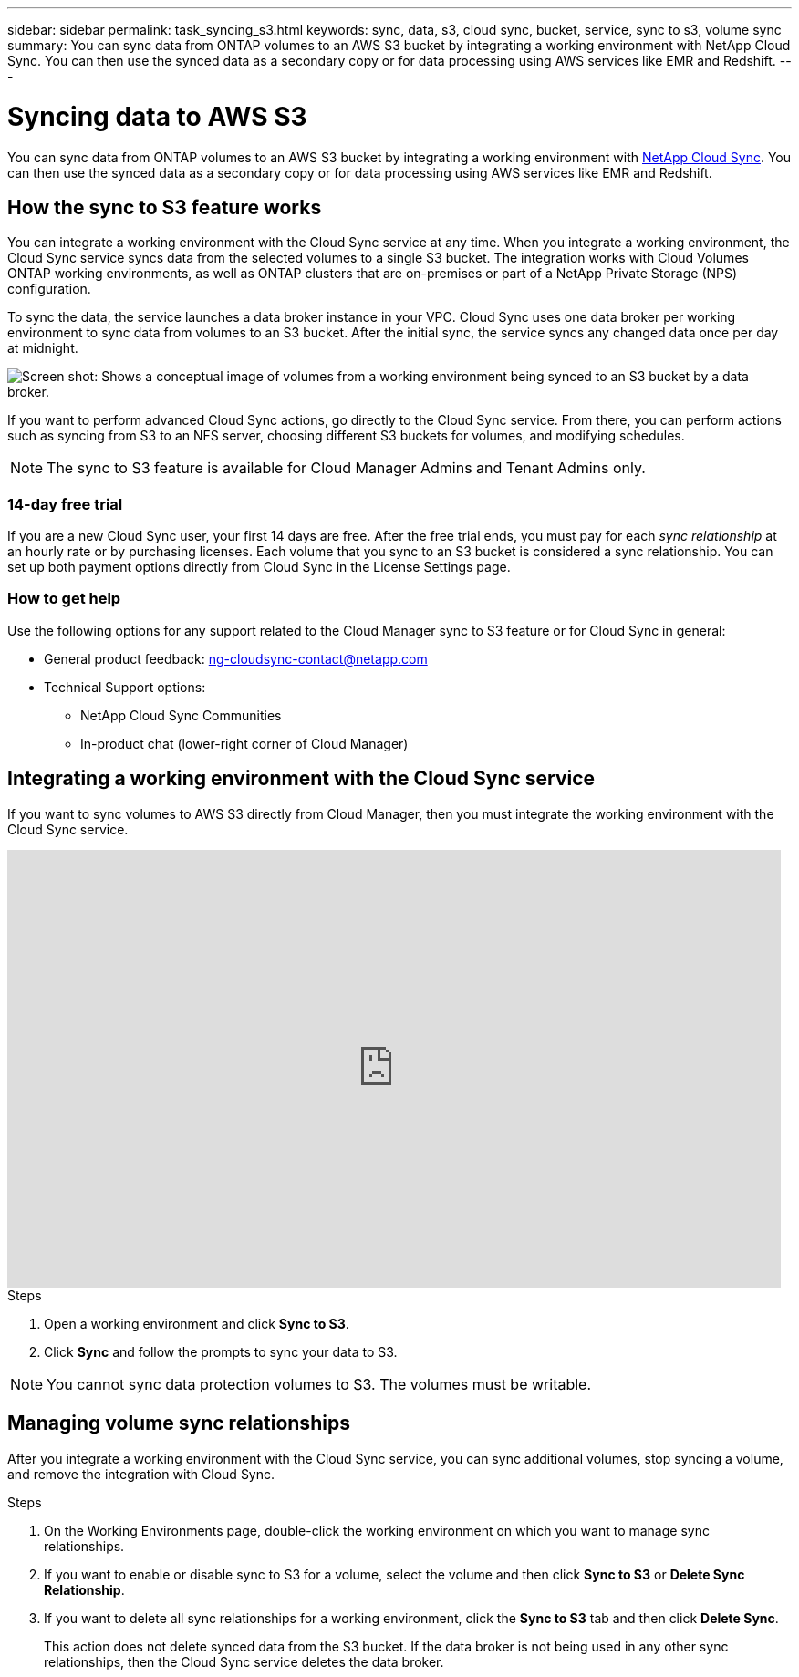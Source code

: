 ---
sidebar: sidebar
permalink: task_syncing_s3.html
keywords: sync, data, s3, cloud sync, bucket, service, sync to s3, volume sync
summary: You can sync data from ONTAP volumes to an AWS S3 bucket by integrating a working environment with NetApp Cloud Sync. You can then use the synced data as a secondary copy or for data processing using AWS services like EMR and Redshift.
---

= Syncing data to AWS S3
:toc: macro
:toclevels: 1
:hardbreaks:
:nofooter:
:icons: font
:linkattrs:
:imagesdir: ./media/

[.lead]
You can sync data from ONTAP volumes to an AWS S3 bucket by integrating a working environment with https://www.netapp.com/us/cloud/data-sync-saas-product-details[NetApp Cloud Sync^]. You can then use the synced data as a secondary copy or for data processing using AWS services like EMR and Redshift.

toc::[]

== How the sync to S3 feature works

You can integrate a working environment with the Cloud Sync service at any time. When you integrate a working environment, the Cloud Sync service syncs data from the selected volumes to a single S3 bucket. The integration works with Cloud Volumes ONTAP working environments, as well as ONTAP clusters that are on-premises or part of a NetApp Private Storage (NPS) configuration.

To sync the data, the service launches a data broker instance in your VPC. Cloud Sync uses one data broker per working environment to sync data from volumes to an S3 bucket. After the initial sync, the service syncs any changed data once per day at midnight.

image:screenshot_sync_to_s3.gif[Screen shot: Shows a conceptual image of volumes from a working environment being synced to an S3 bucket by a data broker.]

If you want to perform advanced Cloud Sync actions, go directly to the Cloud Sync service. From there, you can perform actions such as syncing from S3 to an NFS server, choosing different S3 buckets for volumes, and modifying schedules.

NOTE: The sync to S3 feature is available for Cloud Manager Admins and Tenant Admins only.

=== 14-day free trial

If you are a new Cloud Sync user, your first 14 days are free. After the free trial ends, you must pay for each _sync relationship_ at an hourly rate or by purchasing licenses. Each volume that you sync to an S3 bucket is considered a sync relationship. You can set up both payment options directly from Cloud Sync in the License Settings page.

=== How to get help

Use the following options for any support related to the Cloud Manager sync to S3 feature or for Cloud Sync in general:

* General product feedback: ng-cloudsync-contact@netapp.com
* Technical Support options:
** NetApp Cloud Sync Communities
** In-product chat (lower-right corner of Cloud Manager)

== Integrating a working environment with the Cloud Sync service

If you want to sync volumes to AWS S3 directly from Cloud Manager, then you must integrate the working environment with the Cloud Sync service.

video::3hOtLs70_xE[youtube, width=848, height=480]

.Steps

. Open a working environment and click *Sync to S3*.

. Click *Sync* and follow the prompts to sync your data to S3.

NOTE: You cannot sync data protection volumes to S3. The volumes must be writable.

== Managing volume sync relationships

After you integrate a working environment with the Cloud Sync service, you can sync additional volumes, stop syncing a volume, and remove the integration with Cloud Sync.

.Steps

. On the Working Environments page, double-click the working environment on which you want to manage sync relationships.

. If you want to enable or disable sync to S3 for a volume, select the volume and then click *Sync to S3* or *Delete Sync Relationship*.

. If you want to delete all sync relationships for a working environment, click the *Sync to S3* tab and then click *Delete Sync*.
+
This action does not delete synced data from the S3 bucket. If the data broker is not being used in any other sync relationships, then the Cloud Sync service deletes the data broker.
